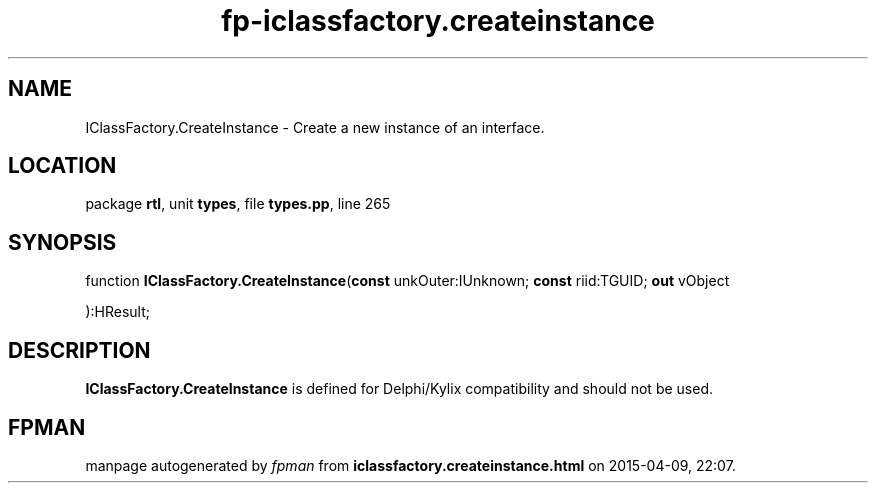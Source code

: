 .\" file autogenerated by fpman
.TH "fp-iclassfactory.createinstance" 3 "2014-03-14" "fpman" "Free Pascal Programmer's Manual"
.SH NAME
IClassFactory.CreateInstance - Create a new instance of an interface.
.SH LOCATION
package \fBrtl\fR, unit \fBtypes\fR, file \fBtypes.pp\fR, line 265
.SH SYNOPSIS
function \fBIClassFactory.CreateInstance\fR(\fBconst\fR unkOuter:IUnknown; \fBconst\fR riid:TGUID; \fBout\fR vObject


):HResult;
.SH DESCRIPTION
\fBIClassFactory.CreateInstance\fR is defined for Delphi/Kylix compatibility and should not be used.


.SH FPMAN
manpage autogenerated by \fIfpman\fR from \fBiclassfactory.createinstance.html\fR on 2015-04-09, 22:07.

